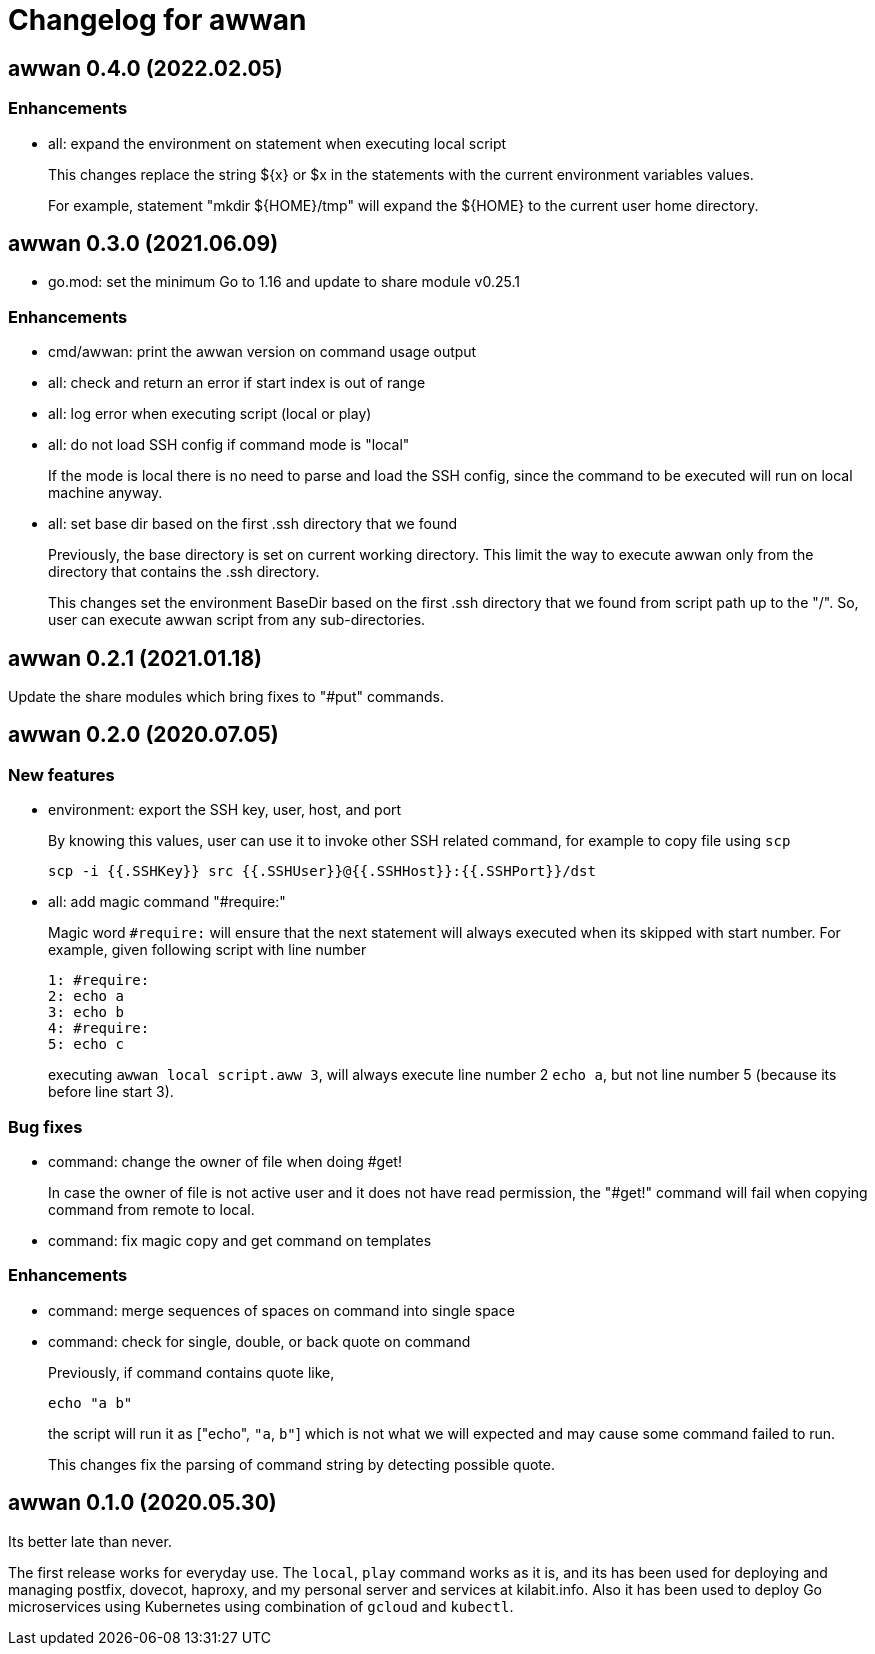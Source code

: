 = Changelog for awwan

==  awwan 0.4.0 (2022.02.05)

=== Enhancements

* all: expand the environment on statement when executing local script
+
This changes replace the string ${x} or $x in the statements with the
current environment variables values.
+
For example, statement "mkdir ${HOME}/tmp" will expand the ${HOME} to
the current user home directory.


==  awwan 0.3.0 (2021.06.09)

* go.mod: set the minimum Go to 1.16 and update to share module v0.25.1

=== Enhancements

* cmd/awwan: print the awwan version on command usage output

* all: check and return an error if start index is out of range

* all: log error when executing script (local or play)

* all: do not load SSH config if command mode is "local"
+
If the mode is local there is no need to parse and load the SSH config,
since the command to be executed will run on local machine anyway.

* all: set base dir based on the first .ssh directory that we found
+
Previously, the base directory is set on current working directory.
This limit the way to execute awwan only from the directory
that contains the .ssh directory.
+
This changes set the environment BaseDir based on the first .ssh
directory that we found from script path up to the "/".  So, user can
execute awwan script from any sub-directories.


==  awwan 0.2.1 (2021.01.18)

Update the share modules which bring fixes to "#put" commands.


==  awwan 0.2.0 (2020.07.05)

===  New features

*  environment: export the SSH key, user, host, and port
+
--
By knowing this values, user can use it to invoke other SSH related
command, for example to copy file using `scp`

  scp -i {{.SSHKey}} src {{.SSHUser}}@{{.SSHHost}}:{{.SSHPort}}/dst
--

*  all: add magic command "#require:"
+
--
Magic word `#require:` will ensure that the next statement will always
executed when its skipped with start number.
For example, given following script with line number

----
1: #require:
2: echo a
3: echo b
4: #require:
5: echo c
----

executing `awwan local script.aww 3`, will always execute line
number 2 `echo a`, but not line number 5 (because its before line start 3).
--

===  Bug fixes

*  command: change the owner of file when doing #get!
+
In case the owner of file is not active user and it does not have
read permission, the "#get!" command will fail when copying command
from remote to local.

*  command: fix magic copy and get command on templates

===  Enhancements

*  command: merge sequences of spaces on command into single space

*  command: check for single, double, or back quote on command
+
--
Previously, if command contains quote like,

	echo "a b"

the script will run it as ["echo", `"a`, `b"`] which is not what we
will expected and may cause some command failed to run.

This changes fix the parsing of command string by detecting possible
quote.
--

==  awwan 0.1.0 (2020.05.30)

Its better late than never.

The first release works for everyday use.
The `local`, `play` command works as it is, and its has been used for
deploying and managing postfix, dovecot, haproxy, and my personal server and
services at kilabit.info.
Also it has been used to deploy Go microservices using Kubernetes using
combination of `gcloud` and `kubectl`.
